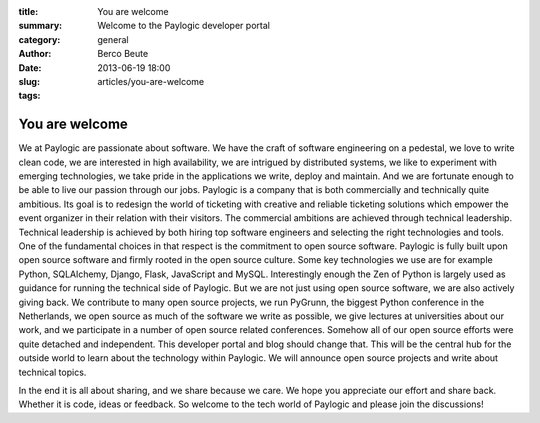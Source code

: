 :title: You are welcome
:summary: Welcome to the Paylogic developer portal
:category: general
:author: Berco Beute
:date: 2013-06-19 18:00
:slug: articles/you-are-welcome
:tags:

You are welcome
###############
We at Paylogic are passionate about software. We have the craft of software engineering on a pedestal, we love to write clean code, we are interested in high availability, we are intrigued by distributed systems, we like to experiment with emerging technologies, we take pride in the applications we write, deploy and maintain. And we are fortunate enough to be able to live our passion through our jobs. Paylogic is a company that is both commercially and technically quite ambitious. Its goal is to redesign the world of ticketing with creative and reliable ticketing solutions which empower the event organizer in their relation with their visitors. The commercial ambitions are achieved through technical leadership. Technical leadership is achieved by both hiring top software engineers and selecting the right technologies and tools. One of the fundamental choices in that respect is the commitment to open source software. Paylogic is fully built upon open source software and firmly rooted in the open source culture. Some key technologies we use are for example Python, SQLAlchemy, Django, Flask, JavaScript and MySQL. Interestingly enough the Zen of Python is largely used as guidance for running the technical side of Paylogic. But we are not just using open source software, we are also actively giving back. We contribute to many open source projects, we run PyGrunn, the biggest Python conference in the Netherlands, we open source as much of the software we write as possible, we give lectures at universities about our work, and we participate in a number of open source related conferences. Somehow all of our open source efforts were quite detached and independent. This developer portal and blog should change that. This will be the central hub for the outside world to learn about the technology within Paylogic. We will announce open source projects and write about technical topics. 

In the end it is all about sharing, and we share because we care. We hope you appreciate our effort and share back. Whether it is code, ideas or feedback. So welcome to the tech world of Paylogic and please join the discussions!
